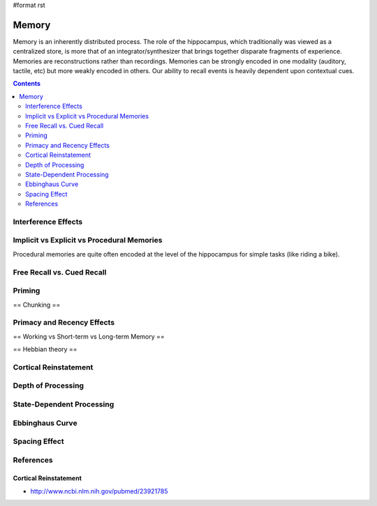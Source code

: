 #format rst

Memory
======

Memory is an inherently distributed process.  The role of the hippocampus, which traditionally was viewed as a centralized store, is more that of an integrator/synthesizer that brings together disparate fragments of experience.  Memories are reconstructions rather than recordings.  Memories can be strongly encoded in one modality (auditory, tactile, etc) but more weakly encoded in others.  Our ability to recall events is heavily dependent upon contextual cues.

.. contents:: :depth: 2

Interference Effects
--------------------

Implicit vs Explicit vs Procedural Memories
-------------------------------------------

Procedural memories are quite often encoded at the level of the hippocampus for simple tasks (like riding a bike).

Free Recall vs. Cued Recall
---------------------------

Priming
-------

== Chunking == 

Primacy and Recency Effects
---------------------------

== Working vs Short-term vs Long-term Memory == 

== Hebbian theory == 

Cortical Reinstatement
----------------------

Depth of Processing
-------------------

State-Dependent Processing
--------------------------

Ebbinghaus Curve
----------------

Spacing Effect
--------------

References
----------

Cortical Reinstatement
~~~~~~~~~~~~~~~~~~~~~~

* http://www.ncbi.nlm.nih.gov/pubmed/23921785

